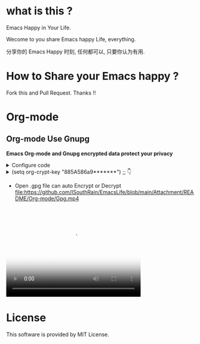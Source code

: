 * what is this ?
Emacs Happy in Your Life.

Wecome to you share Emacs happy Life, everything.

分享你的 Emacs Happy 时刻, 任何都可以, 只要你认为有用.

* How to Share your Emacs happy ?

Fork this and Pull Request. Thanks !!
* Org-mode
** Org-mode Use Gnupg

*Emacs Org-mode and Gnupg encrypted data protect your privacy*

#+begin_html
<details>
#+end_html
#+begin_html
<summary>Configure code
#+end_html
#+begin_html
</summary>
#+end_html
#+begin_src elisp
;;;;;;;;;;;;;;;;;;;;;;;;;;;;;;;;;;;;;;;;;;;;;;;;;;;;;;;;;;;
;; org 标题加密， 只需添加 :crypt:
(use-package org-crypt
  :defer 4
  :ensure nil
  :config
  (org-crypt-use-before-save-magic)
  (setq org-tags-exclude-from-inheritance '("crypt"))
  ;; GPG ID, 解密一个文件可以知道这个ID
  (setq org-crypt-key "885A586a9*******")
  (setq auto-save-default nil)
  ;;;;;;;;;;;;;;;;;;;;;;;;;;;;;;;;;;;;;;;;;;;;;;;;;;;;;;;;;;;
  ;; Windows 用户使用加密的时候可能因为换行符的原因导致产生 ^M 无法加密, 可使用以下函数解密
  ;; 解决 ^M 解密问题
  (defun freedom/org-decrypt-entry ()
    "Replace DOS eolns CR LF with Unix eolns CR"
    (interactive)
    (goto-char (point-min))
    (while (search-forward "\r" nil t) (replace-match ""))
    (org-decrypt-entry))
  )
#+end_src
#+begin_html
</details>
#+end_html

#+begin_html
<details>
#+end_html
#+begin_html
<summary>(setq org-crypt-key "885A586a9*******") ;; 👇
#+end_html
#+begin_html
</summary>
#+end_html
[[file:https://github.com/ISouthRain/EmacsLife/blob/main/Attachment/README/Org-mode/GpgID.png]]
#+begin_html
</details>
#+end_html

- Open .gpg file can auto Encrypt or Decrypt
  [[file:https://github.com/ISouthRain/EmacsLife/blob/main/Attachment/README/Org-mode/Gpg.mp4]]
 
#+begin_html
  <video poster="效果动图"  width="360" height="240" controls>
#+end_html

#+begin_html
  <source src="https://github.com/ISouthRain/EmacsLife/blob/main/Attachment/README/Org-mode/Gpg.mp4" type="video/mp4">
#+end_html

#+begin_html
  </video>
#+end_html
* License
 This software is provided by MIT License.
